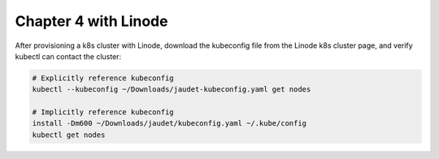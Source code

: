 Chapter 4 with Linode
=====================

After provisioning a k8s cluster with Linode, download the kubeconfig file from the Linode k8s
cluster page, and verify kubectl can contact the cluster:

.. code:: bash

    # Explicitly reference kubeconfig
    kubectl --kubeconfig ~/Downloads/jaudet-kubeconfig.yaml get nodes

    # Implicitly reference kubeconfig
    install -Dm600 ~/Downloads/jaudet/kubeconfig.yaml ~/.kube/config
    kubectl get nodes
